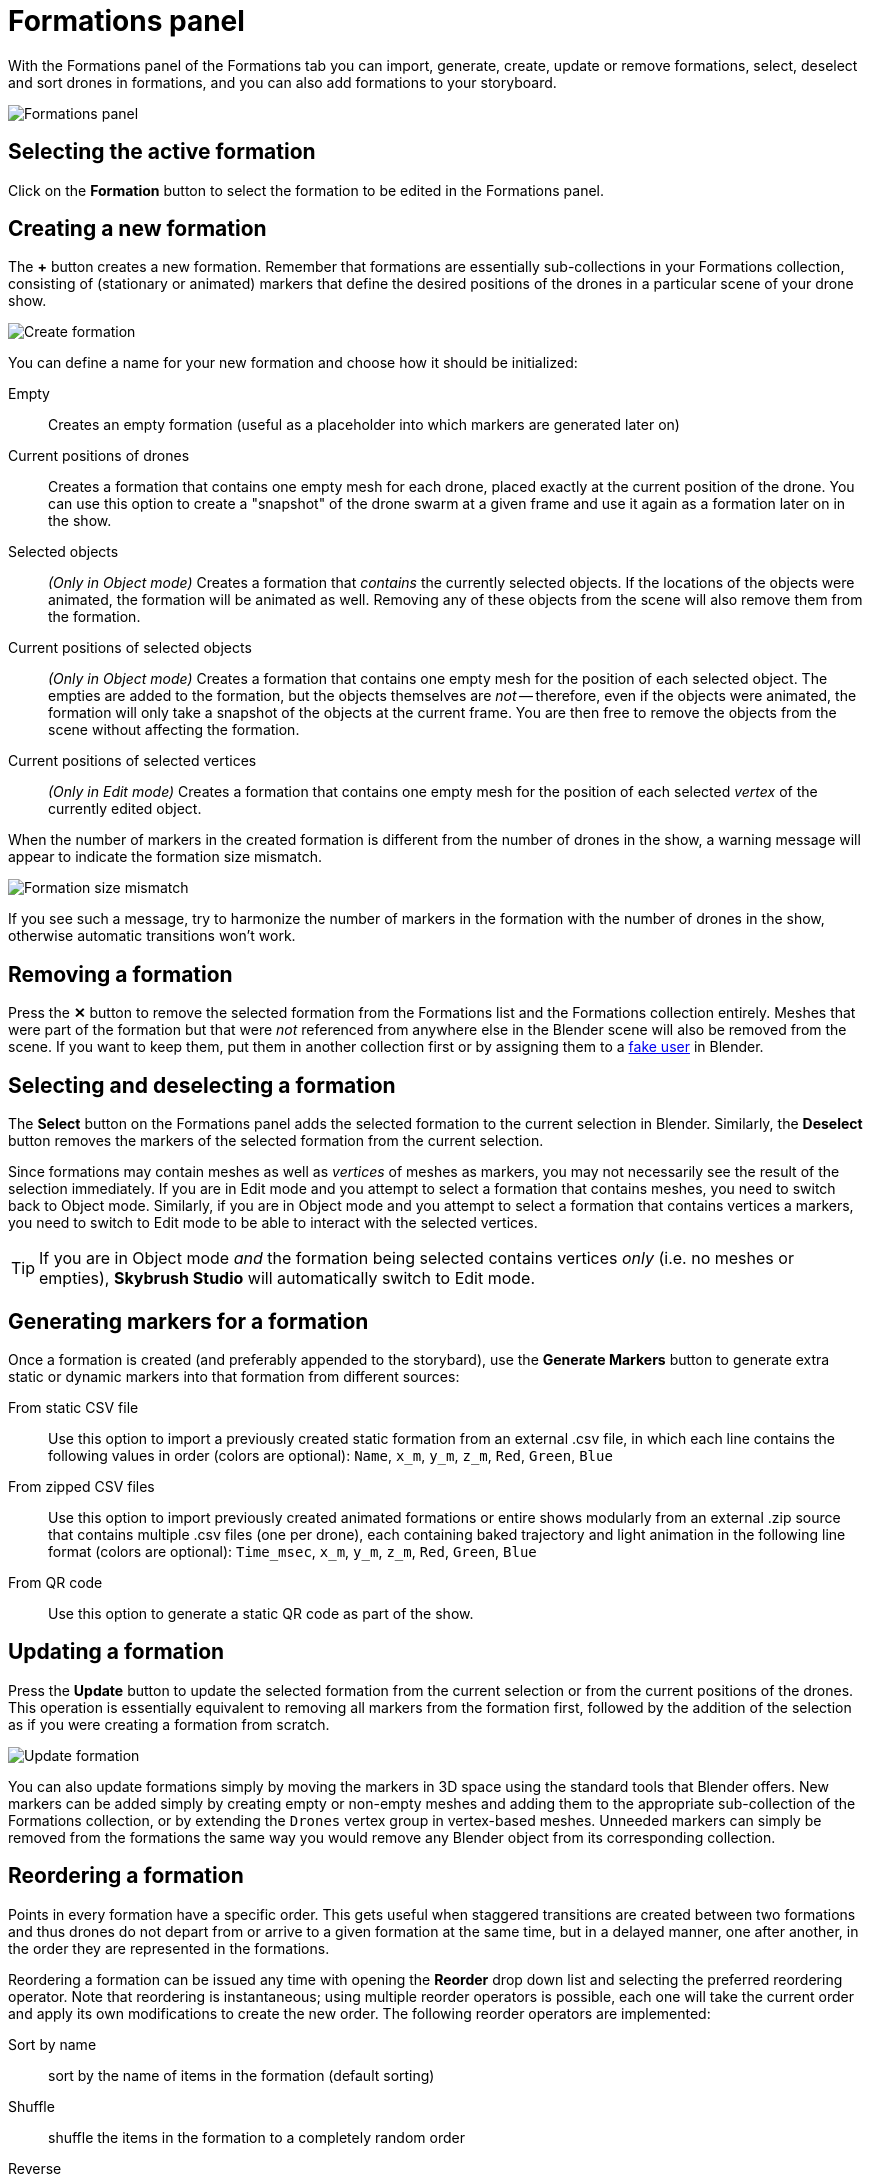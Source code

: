 = Formations panel
:imagesdir: ../../../assets/images
:experimental:

With the Formations panel of the Formations tab you can import, generate, create, update or remove formations, select, deselect and sort drones in formations, and you can also add formations to your storyboard.

image::panels/formations/formations.jpg[Formations panel]

== Selecting the active formation

Click on the btn:[Formation] button to select the formation to be edited in the Formations panel.

== Creating a new formation

The btn:[+] button creates a new formation. Remember that formations are essentially sub-collections in your Formations collection, consisting of (stationary or animated) markers that define the desired positions of the drones in a particular scene of your drone show.

image::panels/formations/create_formation.jpg[Create formation]

You can define a name for your new formation and choose how it should be initialized:

Empty:: Creates an empty formation (useful as a placeholder into which markers are generated later on)

Current positions of drones:: Creates a formation that contains one empty mesh for each drone, placed exactly at the current position of the drone. You can use this option to create a "snapshot" of the drone swarm at a given frame and use it again as a formation later on in the show.

Selected objects:: _(Only in Object mode)_ Creates a formation that _contains_ the currently selected objects. If the locations of the objects were animated, the formation will be animated as well. Removing any of these objects from the scene will also remove them from the formation.

Current positions of selected objects:: _(Only in Object mode)_ Creates a formation that contains one empty mesh for the position of each selected object. The empties are added to the formation, but the objects themselves are _not_ -- therefore, even if the objects were animated, the formation will only take a snapshot of the objects at the current frame. You are then free to remove the objects from the scene without affecting the formation.

Current positions of selected vertices:: _(Only in Edit mode)_ Creates a formation that contains one empty mesh for the position of each selected _vertex_ of the currently edited object.

When the number of markers in the created formation is different from the number of drones in the show, a warning message will appear to indicate the formation size mismatch.

image::panels/formations/formation_size_mismatch.jpg[Formation size mismatch]

If you see such a message, try to harmonize the number of markers in the formation with the number of drones in the show, otherwise automatic transitions won't work.

== Removing a formation

Press the btn:[✕] button to remove the selected formation from the Formations list and the Formations collection entirely. Meshes that were part of the formation but that were _not_ referenced from anywhere else in the Blender scene will also be removed from the scene. If you want to keep them, put them in another collection first or by assigning them to a https://docs.blender.org/manual/en/latest/interface/controls/templates/data_block.html?highlight=fake%20user[fake user] in Blender.

== Selecting and deselecting a formation

The btn:[Select] button on the Formations panel adds the selected formation to the current selection in Blender. Similarly, the btn:[Deselect] button removes the markers of the selected formation from the current selection.

Since formations may contain meshes as well as _vertices_ of meshes as markers, you may not necessarily see the result of the selection immediately. If you are in Edit mode and you attempt to select a formation that contains meshes, you need to switch back to Object mode. Similarly, if you are in Object mode and you attempt to select a formation that contains vertices a markers, you need to switch to Edit mode to be able to interact with the selected vertices.

TIP: If you are in Object mode _and_ the formation being selected contains vertices _only_ (i.e. no meshes or empties), *Skybrush Studio* will automatically switch to Edit mode.

== Generating markers for a formation

Once a formation is created (and preferably appended to the storybard), use the btn:[Generate Markers] button to generate extra static or dynamic markers into that formation from different sources:

From static CSV file:: Use this option to import a previously created static formation from an external .csv file, in which each line contains the following values in order (colors are optional): `Name`, `x_m`, `y_m`, `z_m`, `Red`, `Green`, `Blue`

From zipped CSV files:: Use this option to import previously created animated formations or entire shows modularly from an external .zip source that contains multiple .csv files (one per drone), each containing baked trajectory and light animation in the following line format (colors are optional): `Time_msec`, `x_m`, `y_m`, `z_m`, `Red`, `Green`, `Blue`

From QR code:: Use this option to generate a static QR code as part of the show.

== Updating a formation

Press the btn:[Update] button to update the selected formation from the current selection or from the current positions of the drones. This operation is essentially equivalent to removing all markers from the formation first, followed by the addition of the selection as if you were creating a formation from scratch.

image::panels/formations/update_formation.jpg[Update formation]

You can also update formations simply by moving the markers in 3D space using the standard tools that Blender offers. New markers can be added simply by creating empty or non-empty meshes and adding them to the appropriate sub-collection of the Formations collection, or by extending the `Drones` vertex group in vertex-based meshes. Unneeded markers can simply be removed from the formations the same way you would remove any Blender object from its corresponding collection.

== Reordering a formation

Points in every formation have a specific order. This gets useful when staggered transitions are created between two formations and thus drones do not depart from or arrive to a given formation at the same time, but in a delayed manner, one after another, in the order they are represented in the formations.

Reordering a formation can be issued any time with opening the btn:[Reorder] drop down list and selecting the preferred reordering operator. Note that reordering is instantaneous; using multiple reorder operators is possible, each one will take the current order and apply its own modifications to create the new order. The following reorder operators are implemented:

Sort by name:: sort by the name of items in the formation (default sorting)
Shuffle:: shuffle the items in the formation to a completely random order
Reverse:: reverse the current order
Sort by X/Y/Z coordinate:: sort the current order according to the X/Y/Z coordinate value of each point in the formation
Every 2nd/3rd/4th:: pick every 2nd/3rd/4th item and repeat until all items are assigned to the new ordering
Ensure safety distance:: pick the first item, then iteratively pick the next item that is far enough from all previous items picked (based on the distance limit set in the safety settings). When the list is exhausted, start from the beginning with the remaining items, ignoring the items picked in the previous round(s) in distance calculations. Repeat the process until every item is processed. The result is an ordering where consecutive items strive to respect the distance limit.

TIP: to visualize the current order of a formation, enable the btn:[Show order of formations] checkbox, which will connect all points in the formation with linear line segments between each consecutive point in the current order colored from green to red.

== Formation statistics

Press the btn:[Stats] button to show various useful statistics about the selected formation, such as the number of markers (empties, meshes or vertices), the size of the axis-aligned bounding box of the formation, or minimum distance between its markers on the current frame.

image::panels/formations/formation_stats.jpg[Formation stats]

== Appending a formation to the storyboard

Press the btn:[Append to Storyboard] button to append the selected formation to the end of the storyboard. *Skybrush Studio* will calculate the time needed to move from the end of the last formation to the newly added formation, according to the current acceleration and velocity limits, and set up the start time of the new formation accordingly.


